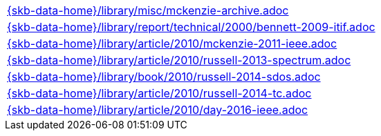 //
// ============LICENSE_START=======================================================
//  Copyright (C) 2018 Sven van der Meer. All rights reserved.
// ================================================================================
// This file is licensed under the CREATIVE COMMONS ATTRIBUTION 4.0 INTERNATIONAL LICENSE
// Full license text at https://creativecommons.org/licenses/by/4.0/legalcode
// 
// SPDX-License-Identifier: CC-BY-4.0
// ============LICENSE_END=========================================================
//
// @author Sven van der Meer (vdmeer.sven@mykolab.com)
//

[cols="a", grid=rows, frame=none, %autowidth.stretch]
|===
|include::{skb-data-home}/library/misc/mckenzie-archive.adoc[]
|include::{skb-data-home}/library/report/technical/2000/bennett-2009-itif.adoc[]
|include::{skb-data-home}/library/article/2010/mckenzie-2011-ieee.adoc[]
|include::{skb-data-home}/library/article/2010/russell-2013-spectrum.adoc[]
|include::{skb-data-home}/library/book/2010/russell-2014-sdos.adoc[]
|include::{skb-data-home}/library/article/2010/russell-2014-tc.adoc[]
|include::{skb-data-home}/library/article/2010/day-2016-ieee.adoc[]
|===


